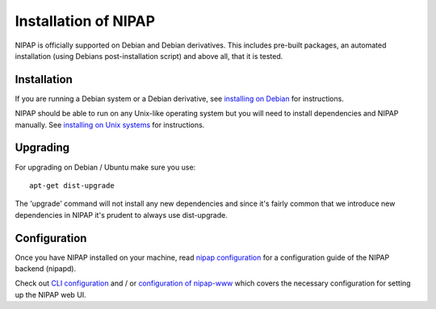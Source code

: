 Installation of NIPAP
=====================
NIPAP is officially supported on Debian and Debian derivatives. This includes
pre-built packages, an automated installation (using Debians post-installation
script) and above all, that it is tested.


Installation
------------
If you are running a Debian system or a Debian derivative, see
`installing on Debian <install-debian.rst>`_ for instructions.

NIPAP should be able to run on any Unix-like operating system but you will need
to install dependencies and NIPAP manually. See `installing on Unix systems
<install-unix.rst>`_ for instructions.


Upgrading
---------
For upgrading on Debian / Ubuntu make sure you use::

    apt-get dist-upgrade

The 'upgrade' command will not install any new dependencies and since it's
fairly common that we introduce new dependencies in NIPAP it's prudent to
always use dist-upgrade.


Configuration
-------------
Once you have NIPAP installed on your machine, read `nipap configuration
<config-nipapd.rst>`_ for a configuration guide of the NIPAP backend (nipapd).

Check out `CLI configuration <config-cli.rst>`_ and / or `configuration of
nipap-www <config-www.rst>`_ which covers the necessary configuration for
setting up the NIPAP web UI.
